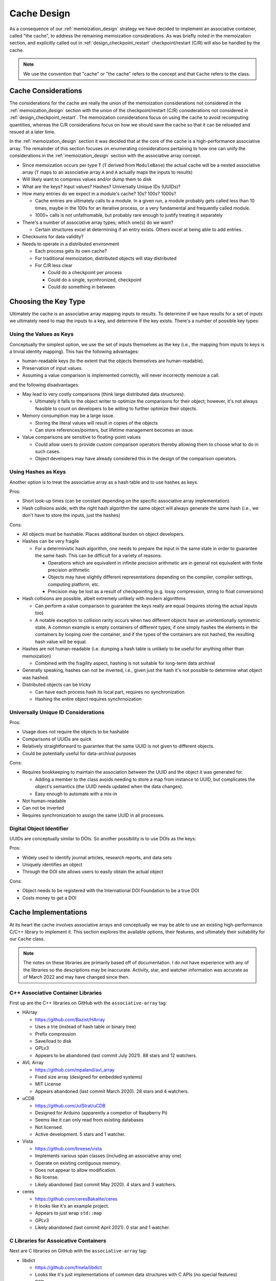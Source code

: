 .. _cache_design:

############
Cache Design
############

As a consequence of our :ref:`memoization_design` strategy we have decided to
implement an associative container, called "the cache", to address the
remaining memoization considerations. As was briefly noted in the memoization
section, and explicitly called out in :ref:`design_checkpoint_restart`
checkpoint/restart (C/R) will also be handled by the cache.

.. note::

    We use the convention that "cache" or "the cache" refers to the concept and
    that ``Cache`` refers to the class.

********************
Cache Considerations
********************

The considerations for the cache are really the union of the memoization
considerations not considered in the :ref:`memoization_design` section with the
union of the checkpoint/restart (C/R) considerations not considered in
:ref:`design_checkpoint_restart`. The memoization considerations focus on using
the cache to avoid recomputing quantities, whereas the C/R considerations focus
on how we should save the cache so that it can be reloaded and resued at a later
time.

In the :ref:`memoization_design` section it was decided that at the core of the
cache is a high-performance associative array. The remainder of this section
focuses on enumerating considerations pertaining to how one can unify the
considerations in the :ref:`memoization_design` section with the associative
array concept.

- Since memoization occurs per type ``T`` (``T`` derived from ``ModuleBase``)
  the actual cache will be a nested associative array (``T`` maps to an
  associative array ``A`` and ``A`` actually maps the inputs to results)
- Will likely want to compress values and/or dump them to disk
- What are the keys? Input values? Hashes? Universally Unique IDs (UUIDs)?
- How many entries do we expect in a module's cache? 10s? 100s? 1000s?

  - Cache entries are ultimately calls to a module. In a given run, a module
    probably gets called less than 10 times, maybe in the 100s for an iterative
    process, or a very fundamental and frequently called module.
  - 1000+ calls is not unfathomable, but probably rare enough to justify
    treating it separately

- There's a number of associative array types; which one(s) do we want?

  - Certain structures excel at determining if an entry exists. Others excel
    at being able to add entries.

- Checksums for data validity?
- Needs to operate in a distributed environment

  - Each process gets its own cache?
  - For traditional memoization, distributed objects will stay distributed
  - For C/R less clear

    - Could do a checkpoint per process
    - Could do a single, sycnhronized, checkpoint
    - Could do something in between

*********************
Choosing the Key Type
*********************

Ultimately the cache is an associative array mapping inputs to results. To
determine if we have results for a set of inputs we ultimately need to map the
inputs to a key, and determine if the key exists. There's a number of possible
key types:

Using the Values as Keys
========================

Conceptually the simplest option, we use the set of inputs themselves as the key
(i.e., the mapping from inputs to keys is a trivial identity mapping). This has
the following advantages:

- human-readable keys (to the extent that the objects themselves are
  human-readable).
- Preservation of input values.
- Assuming a value comparison is implemented correctly, will never incorrectly
  memoize a call.

and the following disadvantages:

- May lead to very costly comparisons (think large distributed data structures).

  - Ultimately it falls to the object writer to optimize the comparisons for
    their object; however, it's not always feasible to count on developers to be
    willing to further optimize their objects.

- Memory consumption may be a large issue.

  - Storing the literal values will result in copies of the objects
  - Can store references/pointers, but lifetime management becomes an issue.

- Value comparisons are sensitive to floating-point values

  - Could allow users to provide custom comparison operators thereby allowing
    them to choose what to do in such cases.
  - Object developers may have already considered this in the design of the
    comparison operators.

Using Hashes as Keys
====================

Another option is to treat the associative array as a hash table and to use
hashes as keys.

Pros:

- Short look-up times (can be constant depending on the specific associative
  array implementation)
- Hash collisions aside, with the right hash algorithm the same object will
  always generate the same hash (i.e., we don't have to store the inputs, just
  the hashes)

Cons:

- All objects must be hashable. Places additional burden on object developers.
- Hashes can be very fragile

  - For a deterministic hash algorithm, one needs to prepare the input in the
    same state in order to guarantee the same hash. This can be difficult for a
    variety of reasons:

    - Operations which are equivalent in infinite precision arithmetic are in
      general not equivalent with finite precision arithmetic
    - Objects may have slightly different representations depending on the
      compiler, compiler settings, computing platform, etc.
    - Precision may be lost as a result of checkpointing (e.g. lossy
      compression, string to float conversions)

- Hash collisions are possible, albeit extremely unlikely with modern algorithms

  - Can perform a value comparison to guarantee the keys really are equal
    (requires storing the actual inputs too)
  - A notable exception to collision rarity occurs when two different objects
    have an unintentionally symmetric state. A common example is empty
    containers of different types; if one simply hashes the elements in the
    containers by looping over the container, and if the types of the containers
    are not hashed, the resulting hash value will be equal.

- Hashes are not human-readable (i.e. dumping a hash table is unlikely to be
  useful for anything other than memoization)

  - Combined with the fragility aspect, hashing is not suitable for long-term
    data archival

- Generally speaking, hashes can not be inverted, i.e., given just the hash it's
  not possible to determine what object was hashed.
- Distributed objects can be tricky

  - Can have each process hash its local part, requires no synchronization
  - Hashing the entire object requires synchrnoization


Universally Unique ID Considerations
====================================

Pros:

- Usage does not require the objects to be hashable
- Comparisons of UUIDs are quick
- Relatively straightforward to guarantee that the same UUID is not given to
  different objects.
- Could be potentially useful for data-archival purposes

Cons:

- Requires bookkeeping to maintain the association between the UUID and the
  object it was generated for.

  - Adding a member to the class avoids needing to store a map from instance to
    UUID, but complicates the object's semantics (the UUID needs updated when
    the data changes).
  - Easy enough to automate with a mix-in

- Not human-readable
- Can not be inverted
- Requires synchronization to assign the same UUID in all processes.

Digital Object Identifier
=========================

UUIDs are conceptually similar to DOIs. So another possibility is to use DOIs as
the keys:

Pros:

- Widely used to identify journal articles, research reports, and data sets
- Uniquely identifies an object
- Through the DOI site allows users to easily obtain the actual object

Cons:

- Object needs to be registered with the International DOI Foundation to be a
  true DOI
- Costs money to get a DOI


*********************
Cache Implementations
*********************

At its heart the cache involves associative arrays and conceptually we may be
able to use an existing high-performance C/C++ library to implement it. This
section explores the available options, their features, and ultimately their
suitability for our ``Cache`` class.

.. note::

   The notes on these libraries are primarily based off of documentation. I do
   not have experience with any of the libraries so the descriptions may be
   inaccurate. Activity, star, and watcher information was accurate as of March
   2022 and may have changed since then.

C++ Associative Container Libraries
===================================

First up are the C++ libraries on GitHub with the ``associative-array`` tag:

- HArray

  - https://github.com/Bazist/HArray
  - Uses a trie (instead of hash table or binary tree)
  - Prefix compression
  - Save/load to disk
  - GPLv3
  - Appears to be abandoned (last commit July 2021). 88 stars and 12 watchers.

- AVL Array

  - https://github.com/mpaland/avl_array
  - Fixed size array (designed for embedded systems)
  - MIT License
  - Appears abandoned (last commit March 2020). 28 stars and 4 watchers.

- uCDB

  - https://github.com/JulStrat/uCDB
  - Designed for Arduino (apparently a competior of Raspberry Pi)
  - Seems like it can only read from existing databases
  - Not licensed.
  - Active development. 5 stars and 1 watcher.

- Vista

  - https://github.com/breese/vista
  - Implements various span classes (including an associative array one)
  - Operate on existing contiguous memory.
  - Does not appear to allow modification.
  - No license.
  - Likely abandoned (last commit May 2020). 4 stars and 3 watchers.

- ceres

  - https://github.com/ceresBakalite/ceres
  - It looks like it's an example project.
  - Appears to just wrap ``std::map``
  - GPLv3
  - Likely abandoned (last commit April 2021). 0 star and 1 watcher.

C Libraries for Assoicative Containers
======================================

Next are C libraries on GitHub with the ``associative-array`` tag:

- libdict

  - https://github.com/fmela/libdict
  - Looks like it's just implementations of common data structures with C APIs
    (no special features)
  - BSD
  - Likely abandoned (last commit May 2019). 255 stars and 28 watchers.

- thmap

  - https://github.com/rmind/thmap
  - Concurrent implementation of a trie-hash map
  - BSD
  - Likely abandoned (last commit April 2020). 63 stars and 7 watchers.

- rhashmap

  - https://github.com/rmind/rhashmap
  - Hash map that uses robin hood hashing
  - BSD
  - Last commit September 2021. 40 stars and 5 watchers.

- cdict

  - https://github.com/mkostoevr/cdict
  - Seems like a limited functionality replacement for std::map (in C)
  - MIT
  - Last commit November 2021. 2 stars and 1 watcher.

- core-array

  - https://github.com/Johns-Q/core-array
  - Appears to be a simple map class which can only have integer keys and
    integer values.
  - AGPLv3
  - Last commit September 2021. 1 star and 1 watcher.

- c_vector_map

  - https://github.com/michael105/c_vector_map
  - Maps strings to integers.
  - Documentation says it was designed/optimized for a highly-specific usecase.
  - BSD
  - Last commit April 2021. 0 star and 1 watcher.

- Data-Structures-C

  - https://github.com/chivington/Data-Structures-C
  - Appears to be someone's toy project to learn about data structures.
  - Documentation states it's not production ready
  - DO_WHATEVER_YOU_WANT license
  - Likely abandoned (last commit July 2019). 0 stars and 0 watchers.

Databases
=========

While we've focused on associative arrays up to this point, but what we're after
can also be considered a database. The advantage of moving to databases is that
we get some real heavy-hitters contributing software. Putting the cart before
the horse, our current cacheing strategy will rely on databases for a number of
the considerations. The full design discussion is lengthy and we defer that
conversation to :ref:`database_design`.

**************
Cache Strategy
**************

Each ``ModuleManager`` instance can have at most one ``Cache`` instance. This
ensures there's a single source of truth for the program. The ``Cache`` will be
hierarchical since memoization only makes sense for modules of the same C++
type. The ``Cache`` refers to the entire cache object, whereas ``ModuleCache``
refers to the cache for all modules of the same C++ type. Thus ``Cache`` can
be thought of as a map from C++ type to ``ModuleCache`` instances.

From a feature perspective most of the databases are capable of doing what we
want for ``ModuleCache``. Furthermore, many of the databases are heavily used
and widely supported. Whether the databases can do what we want, in a high-
performance computing setting is a different story. It is our opinion that
relying on a database for ``ModuleCache`` could potentially save a lot of
development time. Since the database will live under the hood of
``ModuleCache``, worst case scenario, we could swap out the database with
minimal disruptions to the remainder of the stack. We anticipate that reality
will be such that we can use the database for 90% of our needs and will need to
dispatch for the other 10%; assuming this is the case, using a database seems to
be a huge win. We defer the discussion of which database to use to (TODO: link
to discussion).

``std::type_index`` will suffice for the keys to ``Cache`` since we are only
trying to determine if modules have the same type. A major remaining decision is
shat to use for the keys to ``ModuleCache``? The financial burden of (properly)
assigning DOIs to inputs, and the need to synchronize those DOIs with the
International DOI Foundation, makes true DOIs impractical. UUIDs are more or
less DOIs without the central authority or financial burden. The biggest problem
with UUIDs is that if we wanted all processes to agree on the UUID we'd have to
synchronize the values. This could become burdensome as such a synchronization
would need to occur everytime the data changes. One seemingly promising solution
is to combine the value and hashing options to try to get the best of both.

ModuleCache Key Strategy
========================

Our solution is to maintain a map from input values to hashes, and then map the
hashes to the results. The use of the auxiliary map serves several purposes:

#. it preserves the input values in a way ammenable to human-readable-ness
#. it prevents memoization from incorrectly occuring (assuming the value
   comparisons are correctly implemented) since we have to do a value comparison
   to get the hash
#. the hashes can serve as checksums for data integrity (rehash key and compare
   it to the stored hash)
#. there is a mechanism for the user to decide when data is "close enough" for
   reuse.

   - e.g. say the input is a floating point value, the user can override the key
     comparison so that the floating point values compare equal as long as they
     agree to within some tolerance.

#. we "factor out" the value

   - If we just had the value to result map, the value-based keys could end up
     requiring us to store copies of the same input in multiple keys

Arguably the largest problem with using hashes is avoiding collisions between
objects with different types, but otherwise symmetric states. In our present
strategy note that:

- ``ModuleCache`` instances are per module ``std::type_index``
- Each ``std::type_index`` maps to a set input API
- The types of the inputs being hashed have already been checked against the
  input API (and an error raised if they had a wrong type)
- The auxiliary map allows us to map each input to a hash
- Results are stored under a tuple of hashes (the :math:`i`-th hash being
  the hash for the :math:`i`-th poisitonal argument)

Then we have established a one-to-one map from the original input values to the
tuple of hashes and can confidently return the results. There are two cavets to
this:

#. The input to hash map must be one-to-one, i.e., we must detect legitimate
   hash collisions (easily done by ensuring a hash is not already in the map
   before inserting it, if it is in the map we crash and tell the user to go
   buy a lottery ticket because odds are that won't happen again before the
   heat death of the universe...).
#. Since module instances set their APIs at runtime, it's entirely possible
   for two module instances to have different input APIs.

   - The default in PluginPlay is to make modules via the default ctor, in part
     to avoid this problem. So if the user wanted to use conditional logic to
     switch the API, they would have to do somewhat creatively. Point is, for
     now it probably suffices to just tell the user it's a big no-no to have
     different APIs for different instances of the same module.

Cache and Iterative Modules
===========================

This strategy does not address how iterative modules will be memoized yet, nor
will the database likely help on this issue. The primary problem to solve is how
to avoid needing to store all of the intermediate results. Our current strategy
is to more or less punt and make module developers do it. More specifically we
actually store two ``ModuleCache`` instances for each C++ module type. This
second instance is referred to as the module's internal cache. The module is
free to put whatever values it wants in the internal cache under whatever keys
it wants.

In practice iterative modules take the initial input and the current input.
Internally, before returning, iterative modules cache the result computed from
the current input under the initial input. When the initial input is the same as
the current input we know one of two things is happening: it's the true first
iteration (known becuase there is no value cached under the initial input) or we
are restarting (known because we have a partial result cached). The key
difference compared to normal memoization is that the module developer is
overriding the memoized value every iteration. N.B. that when a module developer
is going to do their own memoization they should turn off memoization for the
module otherwise PluginPlay will still memoize the outer call.

Cache Considerations Addressed
==============================

With respect to the cache considerations this strategy addresses the following
considerations:

- Each class ``T`` deriving from ``ModuleBase`` is assumed to wrap a unique
  algorithm. When memoizing it thus only makes sense to consider results
  computed by other ``T`` instances.

  - Addressed by ``Cache`` vs ``ModuleCache``

- Failing to memoize when appropriate will affect performance

  - There's only so much we can do here. The auxiliary value-to-hash map will
    allow the user to force memoziation to occur whenever they want.

- Memoizing when not appropriate will compromise the integrity of the scientific
  answer.

  - Assuming value comparison is implemented correctly for each object, the
    one-to-one mapping from input value to results established in this strategy
    should prevent this.

- Memoizing iterative (recursive) function requires special considerations

  - Addressed by having an internal cache.

- Comparing objects can be expensive (think about distributed tensors)

  - We still have value comparisons, but the majority of the comparisons will
    now be done by hashes. If the few value comparisons that remain become a
    bottleneck we assume this is indicative of the value comparisons needing
    further optimization.

- Module developers may want to do their own C/R.

  - Addresed by having an internal cache. Module developers can put whatever
    they want in that cache and have it be checkpointed.
  - Module developers are also free to ignore that cache and do something else
    if they would like.

- Since memoization occurs per type ``T`` (``T`` derived from ``ModuleBase``)
  the actual cache will be a nested associative array (``T`` maps to an
  associative array ``A`` and ``A`` actually maps the inputs to results)

  - The ``Cache`` nested ``CacheModule`` addresses this.

- What are the keys? Input values? Hashes? Universally Unique IDs (UUIDs)?

  - The final decision is a hybrid of values and hashes.

- How many entries do we expect in a module's cache? 10s? 100s? 1000s?

  - Cache entries are ultimately calls to a module. In a given run, a module
    probably gets called less than 10 times, maybe in the 100s for an iterative
    process, or a very fundamental and frequently called module.
  - 1000+ calls is not unfathomable, but probably rare enough to justify
    treating it separately

- Checksums for data validity?

  - The hashes can serve as checksums

*********************
Cache Class Hierarchy
*********************

TODO: Write me.
